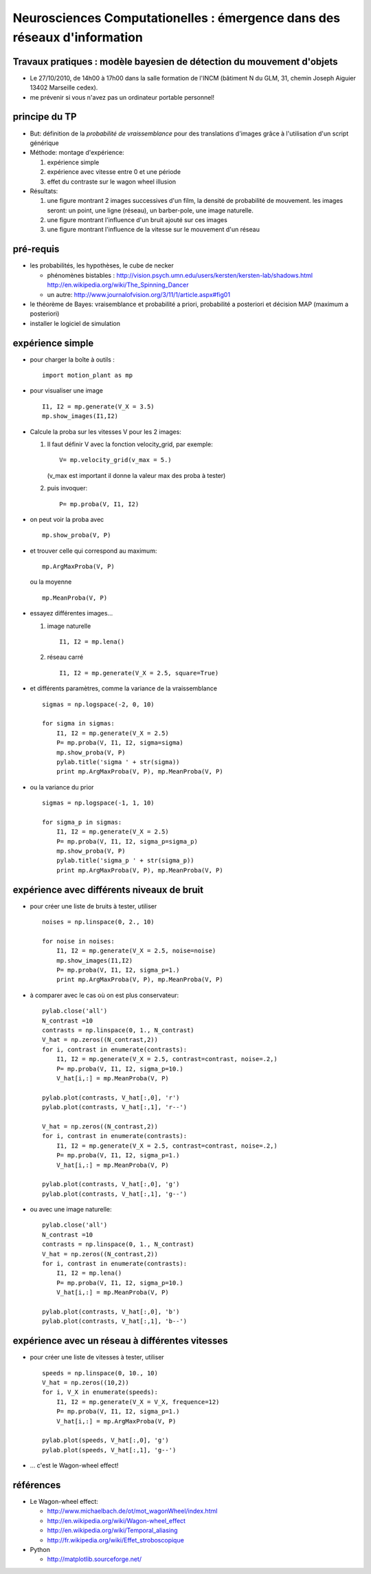 .. title: Master M2 Sciences
.. slug: 2010-10-27-Master-M2-Sciences
.. date: 2010-10-27 13:36:57
.. type: text
.. tags: talks, computationalneuroscience, sciblog

Neurosciences Computationelles : émergence dans des réseaux d'information
=========================================================================

Travaux pratiques : modèle bayesien de détection du mouvement d'objets
----------------------------------------------------------------------


.. TEASER_END


-  Le 27/10/2010, de 14h00 à 17h00 dans la salle formation de l'INCM
   (bâtiment N du GLM, 31, chemin Joseph Aiguier 13402 Marseille cedex).
-  me prévenir si vous n'avez pas un ordinateur portable
   personnel!

principe du TP
--------------

-  But: définition de la *probabilité de vraissemblance* pour des
   translations d'images grâce à l'utilisation d'un script générique
-  Méthode: montage d'expérience:

   #. expérience simple
   #. expérience avec vitesse entre 0 et une période
   #. effet du contraste sur le wagon wheel illusion

-  Résultats:

   #. une figure montrant 2 images successives d'un film, la densité de
      probabilité de mouvement. les images seront: un point, une ligne
      (réseau), un barber-pole, une image naturelle.
   #. une figure montrant l'influence d'un bruit ajouté sur ces images
   #. une figure montrant l'influence de la vitesse sur le mouvement
      d'un réseau

pré-requis
----------

-  les probabilités, les hypothèses, le cube de necker

   -  phénomènes bistables :
      `http://vision.psych.umn.edu/users/kersten/kersten-lab/shadows.html <http://vision.psych.umn.edu/users/kersten/kersten-lab/shadows.html>`__
      `http://en.wikipedia.org/wiki/The\_Spinning\_Dancer <http://en.wikipedia.org/wiki/The_Spinning_Dancer>`__
   -  un autre:
      `http://www.journalofvision.org/3/11/1/article.aspx#fig01 <http://www.journalofvision.org/3/11/1/article.aspx#fig01>`__

-  le théorème de Bayes: vraisemblance et probabilité a priori,
   probabilité a posteriori et décision MAP (maximum a posteriori)
-  installer le logiciel de simulation

expérience simple
-----------------

-  pour charger la boîte à outils :

   ::

       import motion_plant as mp

-  pour visualiser une image

   ::

       I1, I2 = mp.generate(V_X = 3.5)
       mp.show_images(I1,I2)

-  Calcule la proba sur les vitesses V pour les 2 images:

   #. Il faut définir V avec la fonction velocity\_grid, par exemple:

      ::

          V= mp.velocity_grid(v_max = 5.)

      (v\_max est important il donne la valeur max des proba à tester)

   #. puis invoquer:

      ::

          P= mp.proba(V, I1, I2)

-  on peut voir la proba avec

   ::

       mp.show_proba(V, P)

-  et trouver celle qui correspond au maximum:

   ::

       mp.ArgMaxProba(V, P)

   ou la moyenne

   ::

       mp.MeanProba(V, P)

-  essayez différentes images...

   #. image naturelle

      ::

          I1, I2 = mp.lena()

   #. réseau carré

      ::

          I1, I2 = mp.generate(V_X = 2.5, square=True)

-  et différents paramètres, comme la variance de la vraissemblance

   ::

       sigmas = np.logspace(-2, 0, 10)

       for sigma in sigmas:
           I1, I2 = mp.generate(V_X = 2.5)
           P= mp.proba(V, I1, I2, sigma=sigma)
           mp.show_proba(V, P)
           pylab.title('sigma ' + str(sigma))
           print mp.ArgMaxProba(V, P), mp.MeanProba(V, P)

-  ou la variance du prior

   ::

       sigmas = np.logspace(-1, 1, 10)

       for sigma_p in sigmas:
           I1, I2 = mp.generate(V_X = 2.5)
           P= mp.proba(V, I1, I2, sigma_p=sigma_p)
           mp.show_proba(V, P)
           pylab.title('sigma_p ' + str(sigma_p))
           print mp.ArgMaxProba(V, P), mp.MeanProba(V, P)

expérience avec différents niveaux de bruit
-------------------------------------------

-  pour créer une liste de bruits à tester, utiliser

   ::

       noises = np.linspace(0, 2., 10)

       for noise in noises:
           I1, I2 = mp.generate(V_X = 2.5, noise=noise)
           mp.show_images(I1,I2)
           P= mp.proba(V, I1, I2, sigma_p=1.)
           print mp.ArgMaxProba(V, P), mp.MeanProba(V, P)

-  à comparer avec le cas où on est plus conservateur:

   ::

       pylab.close('all')
       N_contrast =10
       contrasts = np.linspace(0, 1., N_contrast)
       V_hat = np.zeros((N_contrast,2))
       for i, contrast in enumerate(contrasts):
           I1, I2 = mp.generate(V_X = 2.5, contrast=contrast, noise=.2,)
           P= mp.proba(V, I1, I2, sigma_p=10.)
           V_hat[i,:] = mp.MeanProba(V, P)

       pylab.plot(contrasts, V_hat[:,0], 'r')
       pylab.plot(contrasts, V_hat[:,1], 'r--')

       V_hat = np.zeros((N_contrast,2))
       for i, contrast in enumerate(contrasts):
           I1, I2 = mp.generate(V_X = 2.5, contrast=contrast, noise=.2,)
           P= mp.proba(V, I1, I2, sigma_p=1.)
           V_hat[i,:] = mp.MeanProba(V, P)

       pylab.plot(contrasts, V_hat[:,0], 'g')
       pylab.plot(contrasts, V_hat[:,1], 'g--')

-  ou avec une image naturelle:

   ::

       pylab.close('all')
       N_contrast =10
       contrasts = np.linspace(0, 1., N_contrast)
       V_hat = np.zeros((N_contrast,2))
       for i, contrast in enumerate(contrasts):
           I1, I2 = mp.lena()
           P= mp.proba(V, I1, I2, sigma_p=10.)
           V_hat[i,:] = mp.MeanProba(V, P)

       pylab.plot(contrasts, V_hat[:,0], 'b')
       pylab.plot(contrasts, V_hat[:,1], 'b--')

expérience avec un réseau à différentes vitesses
------------------------------------------------

-  pour créer une liste de vitesses à tester, utiliser

   ::

       speeds = np.linspace(0, 10., 10)
       V_hat = np.zeros((10,2))
       for i, V_X in enumerate(speeds):
           I1, I2 = mp.generate(V_X = V_X, frequence=12)
           P= mp.proba(V, I1, I2, sigma_p=1.)
           V_hat[i,:] = mp.ArgMaxProba(V, P)

       pylab.plot(speeds, V_hat[:,0], 'g')
       pylab.plot(speeds, V_hat[:,1], 'g--')

-  ... c'est le Wagon-wheel effect!

références
----------

-  Le Wagon-wheel effect:

   -  `http://www.michaelbach.de/ot/mot\_wagonWheel/index.html <http://www.michaelbach.de/ot/mot_wagonWheel/index.html>`__
   -  `http://en.wikipedia.org/wiki/Wagon-wheel\_effect <http://en.wikipedia.org/wiki/Wagon-wheel_effect>`__
   -  `http://en.wikipedia.org/wiki/Temporal\_aliasing <http://en.wikipedia.org/wiki/Temporal_aliasing>`__
   -  `http://fr.wikipedia.org/wiki/Effet\_stroboscopique <http://fr.wikipedia.org/wiki/Effet_stroboscopique>`__

-  Python

   -  `http://matplotlib.sourceforge.net/ <http://matplotlib.sourceforge.net/>`__
